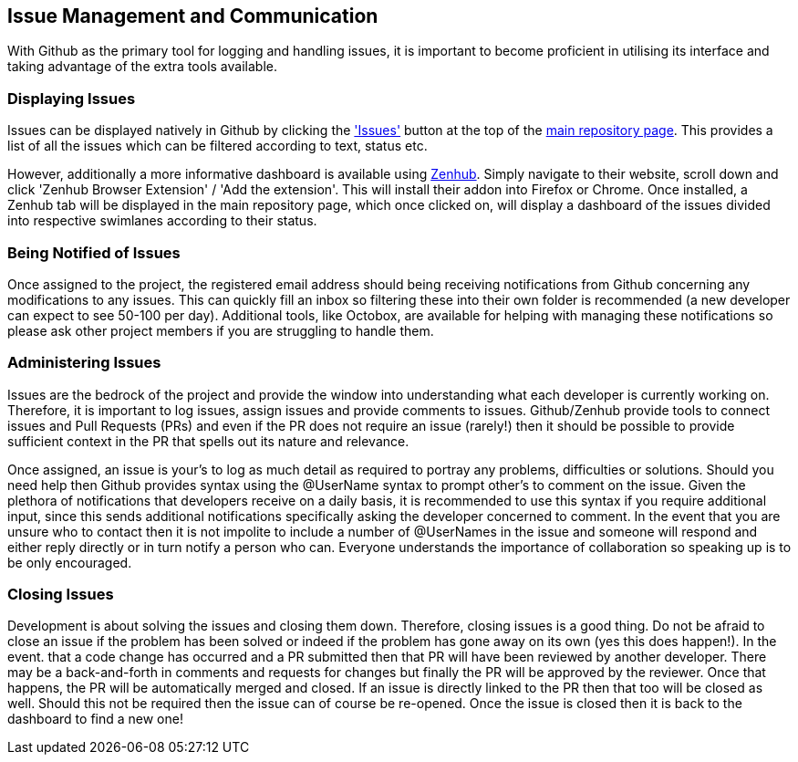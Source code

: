 [[dev-comms]]
## Issue Management and Communication

With Github as the primary tool for logging and handling issues, it is important to become proficient in utilising its interface and taking
advantage of the extra tools available.

### Displaying Issues

Issues can be displayed natively in Github by clicking the https://github.com/syndesisio/syndesis/issues['Issues'] button at the top of the
https://github.com/syndesisio/syndesis[main repository page]. This provides a list of all the issues which can be filtered according to text,
status etc.

However, additionally a more informative dashboard is available using https://www.zenhub.com/[Zenhub]. Simply navigate to their website, scroll down
and click 'Zenhub Browser Extension' / 'Add the extension'. This will install their addon into Firefox or Chrome. Once installed, a Zenhub tab will
be displayed in the main repository page, which once clicked on, will display a dashboard of the issues divided into respective swimlanes according
to their status.

### Being Notified of Issues

Once assigned to the project, the registered email address should being receiving notifications from Github concerning any modifications to any
issues. This can quickly fill an inbox so filtering these into their own folder is recommended (a new developer can expect to see 50-100 per day).
Additional tools, like Octobox, are available for helping with managing these notifications so please ask other project members if you are
struggling to handle them.

### Administering Issues

Issues are the bedrock of the project and provide the window into understanding what each developer is currently working on. Therefore, it is
important to log issues, assign issues and provide comments to issues. Github/Zenhub provide tools to connect issues and Pull Requests (PRs) and
even if the PR does not require an issue (rarely!) then it should be possible to provide sufficient context in the PR that spells out its nature
and relevance.

Once assigned, an issue is your's to log as much detail as required to portray any problems, difficulties or solutions. Should you need help then
Github provides syntax using the @UserName syntax to prompt other's to comment on the issue. Given the plethora of notifications that developers
receive on a daily basis, it is recommended to use this syntax if you require additional input, since this sends additional notifications
specifically asking the developer concerned to comment. In the event that you are unsure who to contact then it is not impolite to include a number
of @UserNames in the issue and someone will respond and either reply directly or in turn notify a person who can. Everyone understands the
importance of collaboration so speaking up is to be only encouraged.

### Closing Issues

Development is about solving the issues and closing them down. Therefore, closing issues is a good thing. Do not be afraid to close an issue if the
problem has been solved or indeed if the problem has gone away on its own (yes this does happen!). In the event. that a code change has occurred and
a PR submitted then that PR will have been reviewed by another developer. There may be a back-and-forth in comments and requests for changes but
finally the PR will be approved by the reviewer. Once that happens, the PR will be automatically merged and closed. If an issue is directly linked to
the PR then that too will be closed as well. Should this not be required then the issue can of course be re-opened. Once the issue is closed then it
is back to the dashboard to find a new one!
